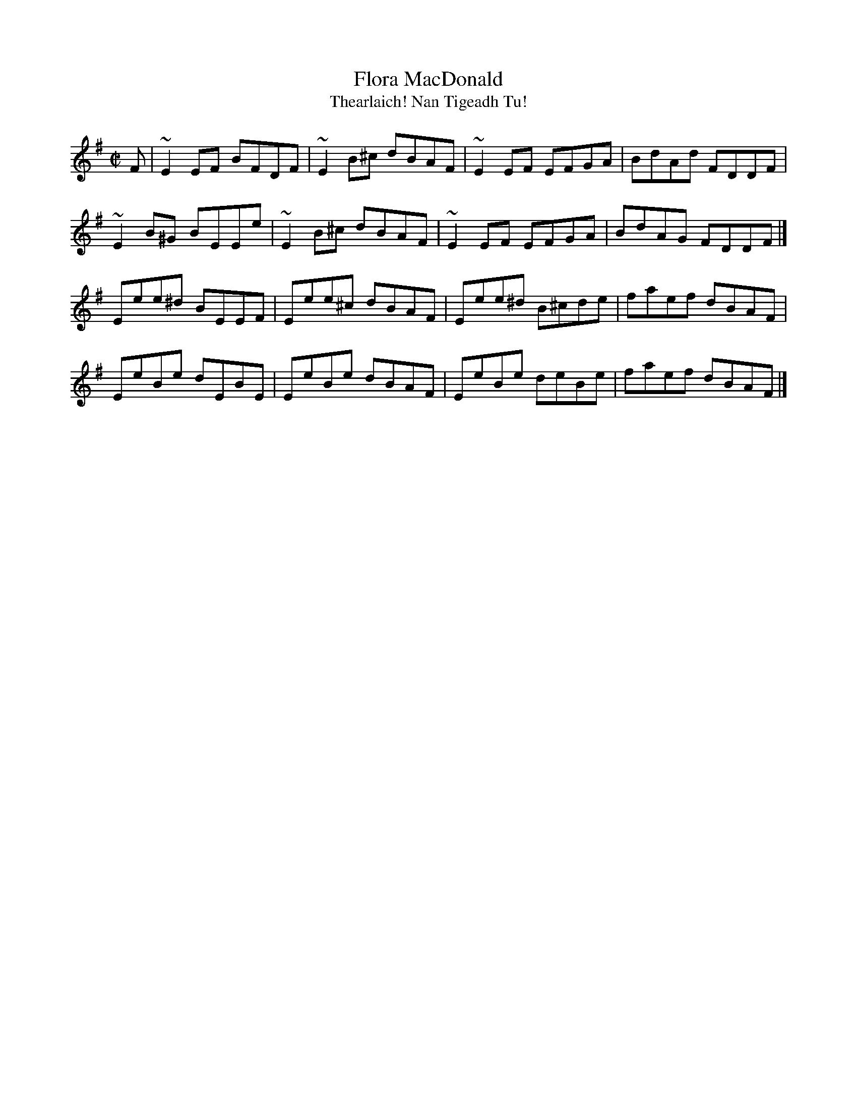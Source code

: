 X:1
T:Flora MacDonald
T:Thearlaich! Nan Tigeadh Tu!
%date: 1757
M:C|
L:1/8
R:Reel
B:Stewart-Robertson - The Athole Collection  (1884)
B:Bremner 1757
Z:AK/Fiddler's Companion
K:Emin
F |\
~E2 EF BFDF | ~E2 B^c dBAF | ~E2EF  EFGA  | BdAd FDDF |
~E2B^G BEEe | ~E2 B^c dBAF | ~E2EF  EFGA  | BdAG FDDF |]
 Eee^d BEEF |  Eee^c  dBAF |  Eee^d B^cde | faef dBAF |
 EeBe  dEBE |  EeBe   dBAF |  EeBe  deBe  | faef dBAF |]
